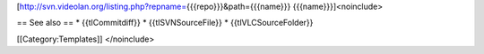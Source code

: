 [http://svn.videolan.org/listing.php?repname=\ {{{repo}}}&path={{{name}}}
{{{name}}}]<noinclude>

== See also == \* {{tlCommitdiff}} \* {{tlSVNSourceFile}} \*
{{tlVLCSourceFolder}}

[[Category:Templates]] </noinclude>
